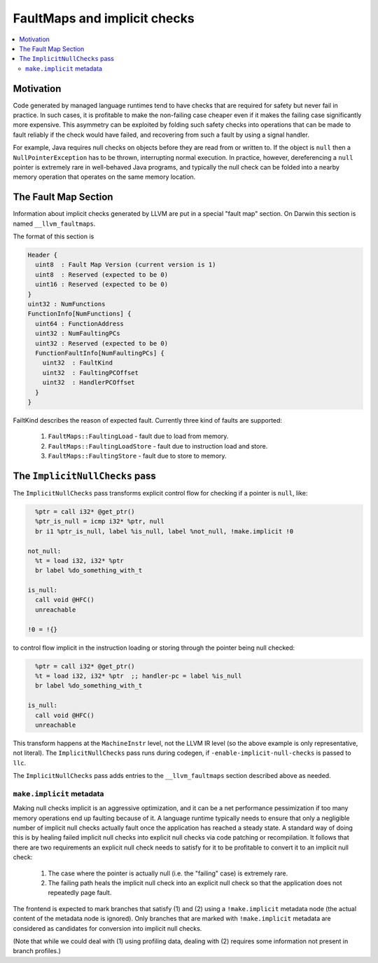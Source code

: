 ==============================
FaultMaps and implicit checks
==============================

.. contents::
   :local:
   :depth: 2

Motivation
==========

Code generated by managed language runtimes tend to have checks that
are required for safety but never fail in practice.  In such cases, it
is profitable to make the non-failing case cheaper even if it makes
the failing case significantly more expensive.  This asymmetry can be
exploited by folding such safety checks into operations that can be
made to fault reliably if the check would have failed, and recovering
from such a fault by using a signal handler.

For example, Java requires null checks on objects before they are read
from or written to.  If the object is ``null`` then a
``NullPointerException`` has to be thrown, interrupting normal
execution.  In practice, however, dereferencing a ``null`` pointer is
extremely rare in well-behaved Java programs, and typically the null
check can be folded into a nearby memory operation that operates on
the same memory location.

The Fault Map Section
=====================

Information about implicit checks generated by LLVM are put in a
special "fault map" section.  On Darwin this section is named
``__llvm_faultmaps``.

The format of this section is

.. code-block:: none

  Header {
    uint8  : Fault Map Version (current version is 1)
    uint8  : Reserved (expected to be 0)
    uint16 : Reserved (expected to be 0)
  }
  uint32 : NumFunctions
  FunctionInfo[NumFunctions] {
    uint64 : FunctionAddress
    uint32 : NumFaultingPCs
    uint32 : Reserved (expected to be 0)
    FunctionFaultInfo[NumFaultingPCs] {
      uint32  : FaultKind
      uint32  : FaultingPCOffset
      uint32  : HandlerPCOffset
    }
  }

FailtKind describes the reason of expected fault. Currently three kind
of faults are supported:

  1. ``FaultMaps::FaultingLoad`` - fault due to load from memory.
  2. ``FaultMaps::FaultingLoadStore`` - fault due to instruction load and store.
  3. ``FaultMaps::FaultingStore`` - fault due to store to memory.

The ``ImplicitNullChecks`` pass
===============================

The ``ImplicitNullChecks`` pass transforms explicit control flow for
checking if a pointer is ``null``, like:

.. code-block:: llvm

    %ptr = call i32* @get_ptr()
    %ptr_is_null = icmp i32* %ptr, null
    br i1 %ptr_is_null, label %is_null, label %not_null, !make.implicit !0

  not_null:
    %t = load i32, i32* %ptr
    br label %do_something_with_t

  is_null:
    call void @HFC()
    unreachable

  !0 = !{}

to control flow implicit in the instruction loading or storing through
the pointer being null checked:

.. code-block:: llvm

    %ptr = call i32* @get_ptr()
    %t = load i32, i32* %ptr  ;; handler-pc = label %is_null
    br label %do_something_with_t

  is_null:
    call void @HFC()
    unreachable

This transform happens at the ``MachineInstr`` level, not the LLVM IR
level (so the above example is only representative, not literal).  The
``ImplicitNullChecks`` pass runs during codegen, if
``-enable-implicit-null-checks`` is passed to ``llc``.

The ``ImplicitNullChecks`` pass adds entries to the
``__llvm_faultmaps`` section described above as needed.

``make.implicit`` metadata
--------------------------

Making null checks implicit is an aggressive optimization, and it can
be a net performance pessimization if too many memory operations end
up faulting because of it.  A language runtime typically needs to
ensure that only a negligible number of implicit null checks actually
fault once the application has reached a steady state.  A standard way
of doing this is by healing failed implicit null checks into explicit
null checks via code patching or recompilation.  It follows that there
are two requirements an explicit null check needs to satisfy for it to
be profitable to convert it to an implicit null check:

  1. The case where the pointer is actually null (i.e. the "failing"
     case) is extremely rare.

  2. The failing path heals the implicit null check into an explicit
     null check so that the application does not repeatedly page
     fault.

The frontend is expected to mark branches that satisfy (1) and (2)
using a ``!make.implicit`` metadata node (the actual content of the
metadata node is ignored).  Only branches that are marked with
``!make.implicit`` metadata are considered as candidates for
conversion into implicit null checks.

(Note that while we could deal with (1) using profiling data, dealing
with (2) requires some information not present in branch profiles.)
